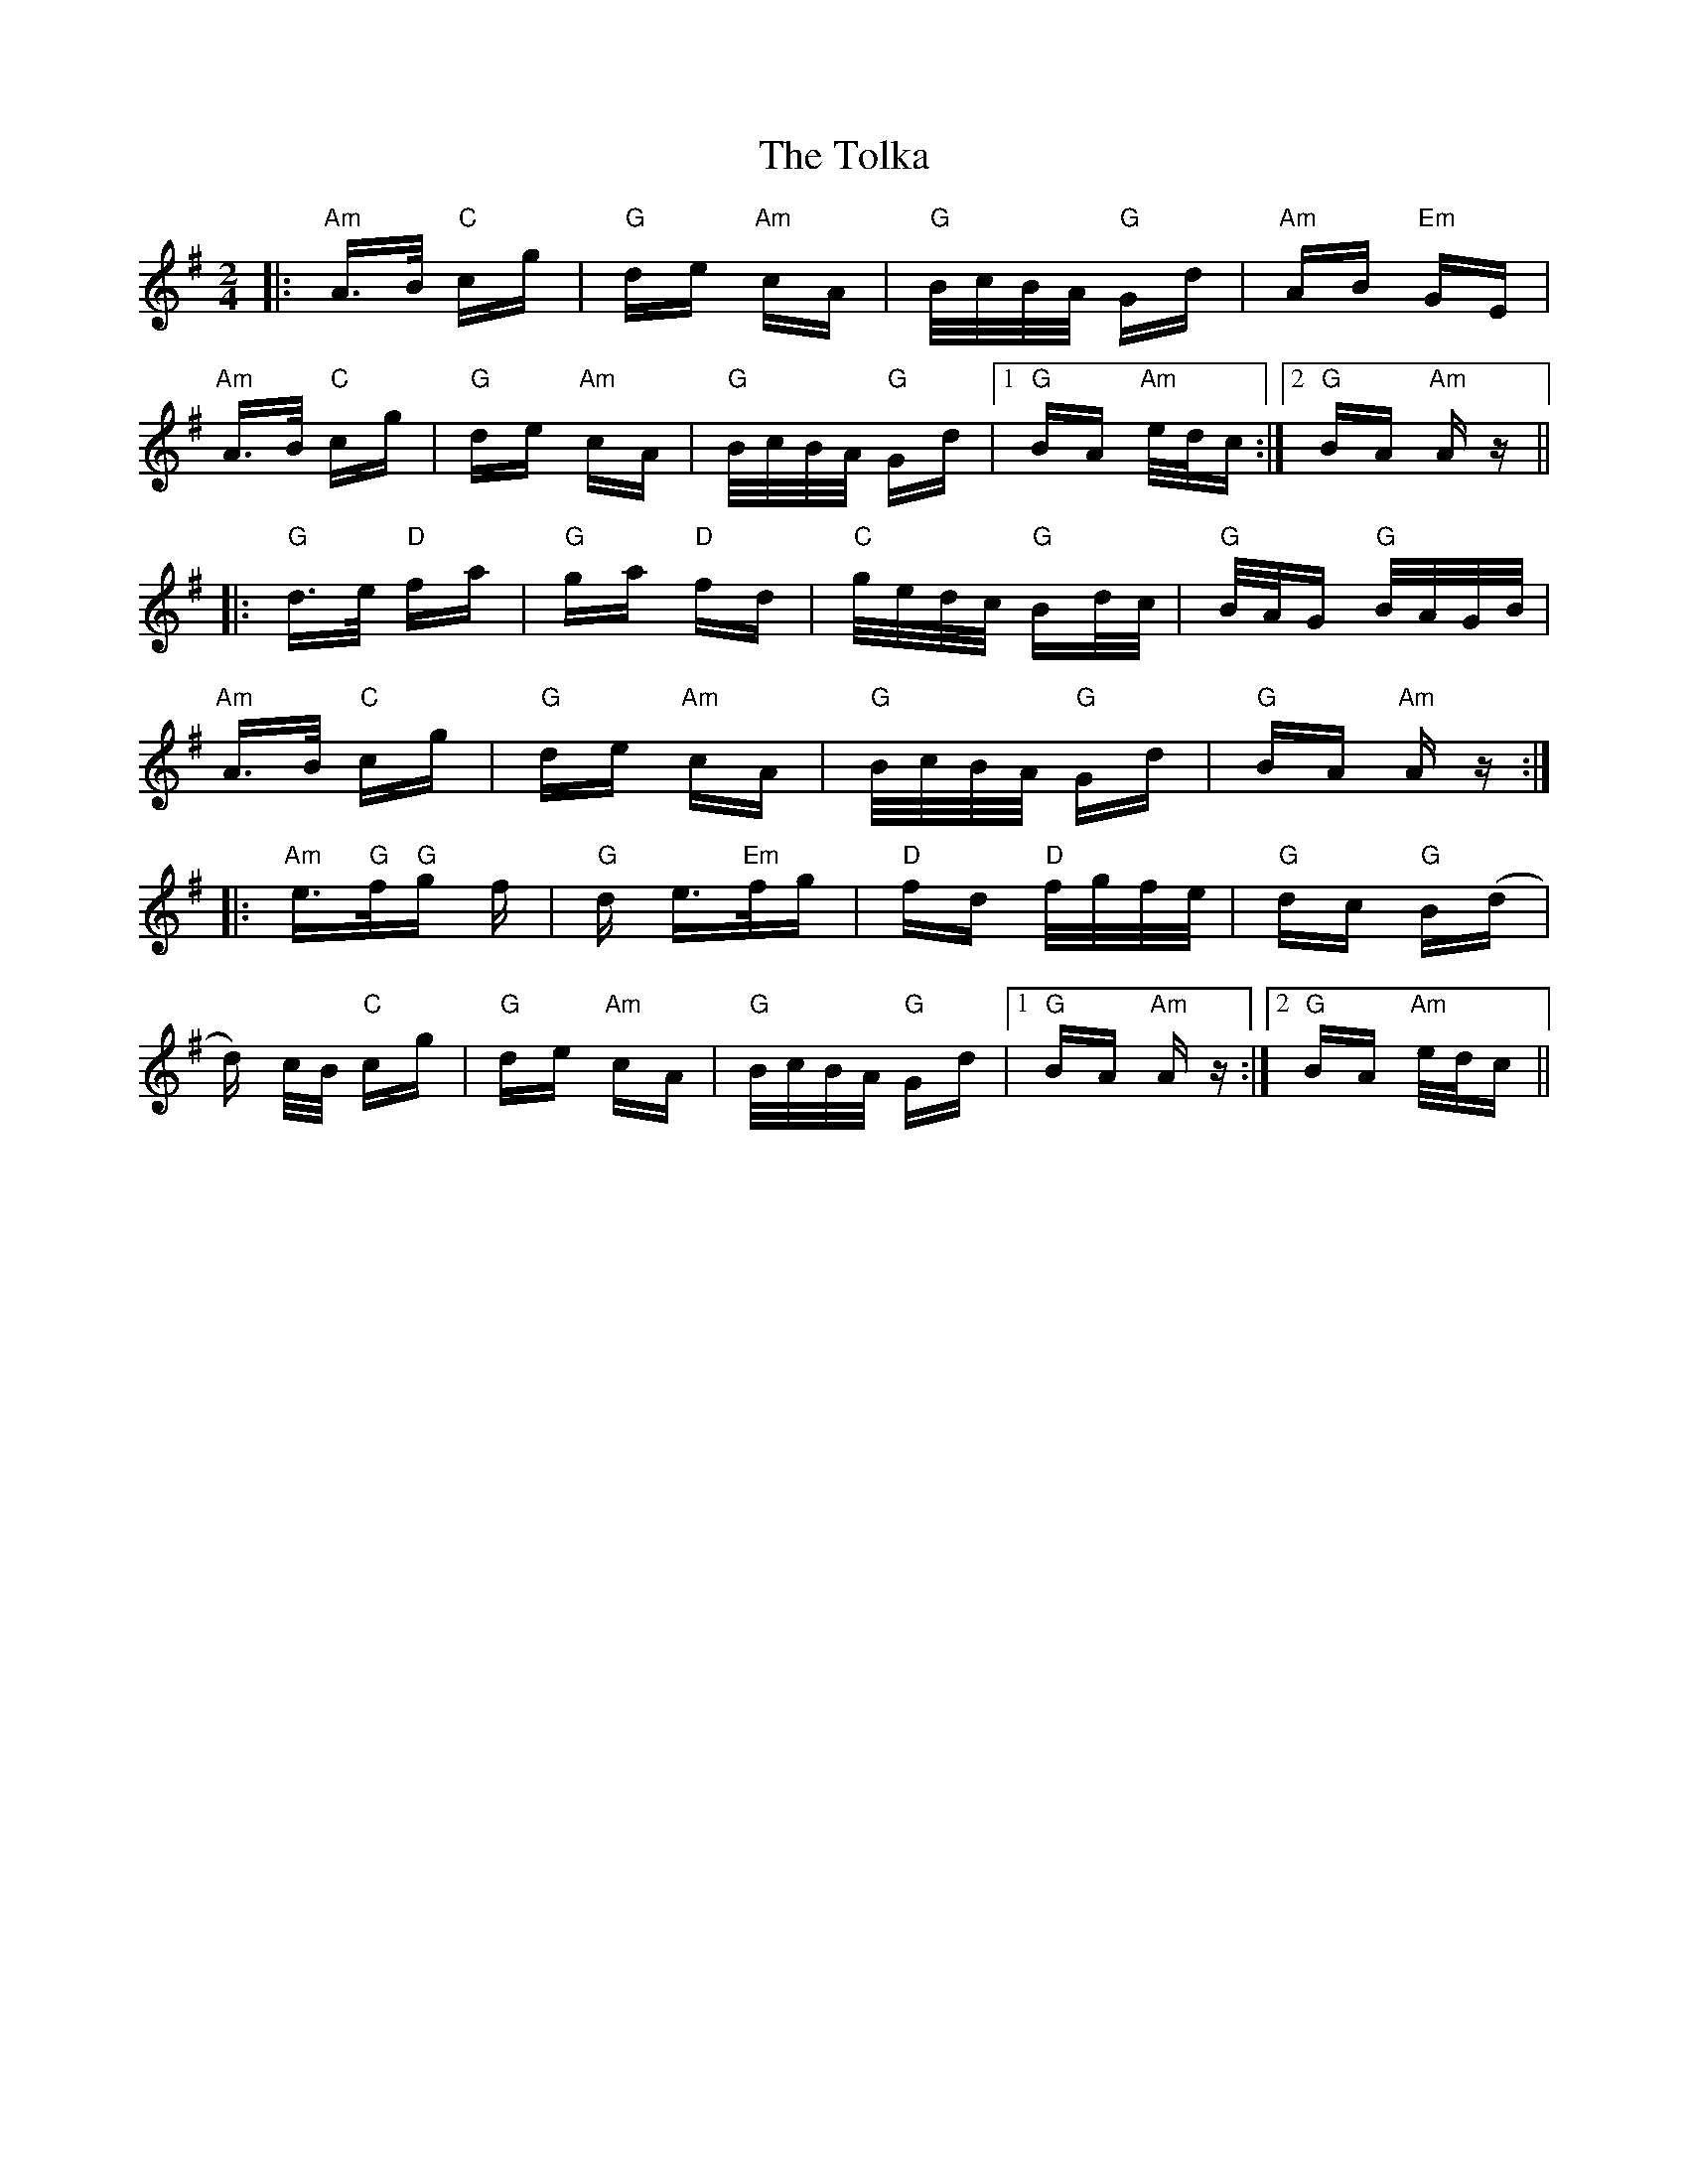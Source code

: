 X: 40299
T: Tolka, The
R: polka
M: 2/4
K: Adorian
|:"Am"A>B "C"cg|"G"de "Am"cA|"G"B/c/B/A/ "G"Gd|"Am"AB "Em"GE|
"Am"A>B "C"cg|"G"de "Am"cA|"G"B/c/B/A/ "G"Gd|1 "G"BA "Am"e/d/c:|2 "G"BA "Am"Az||
|:"G"d>e "D"fa|"G"ga "D"fd|"C"g/e/d/c/ "G"Bd/c/|"G"B/A/G "G"B/A/G/B/|
"Am"A>B "C"cg|"G"de "Am"cA|"G"B/c/B/A/ "G"Gd|"G"BA "Am"Az:|
|:"Am"e>"G"f2/"G"g2/ f|"G"d e>"Em"f2/g2/|"D"fd "D"f/g/f/e/|"G"dc "G"B(d|
d) c/B/ "C"cg|"G"de "Am"cA|"G"B/c/B/A/ "G"Gd|1 "G"BA "Am"Az:|2 "G"BA "Am"e/d/c||

